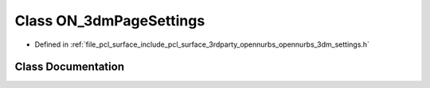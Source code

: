 .. _exhale_class_class_o_n__3dm_page_settings:

Class ON_3dmPageSettings
========================

- Defined in :ref:`file_pcl_surface_include_pcl_surface_3rdparty_opennurbs_opennurbs_3dm_settings.h`


Class Documentation
-------------------


.. doxygenclass:: ON_3dmPageSettings
   :members:
   :protected-members:
   :undoc-members:
